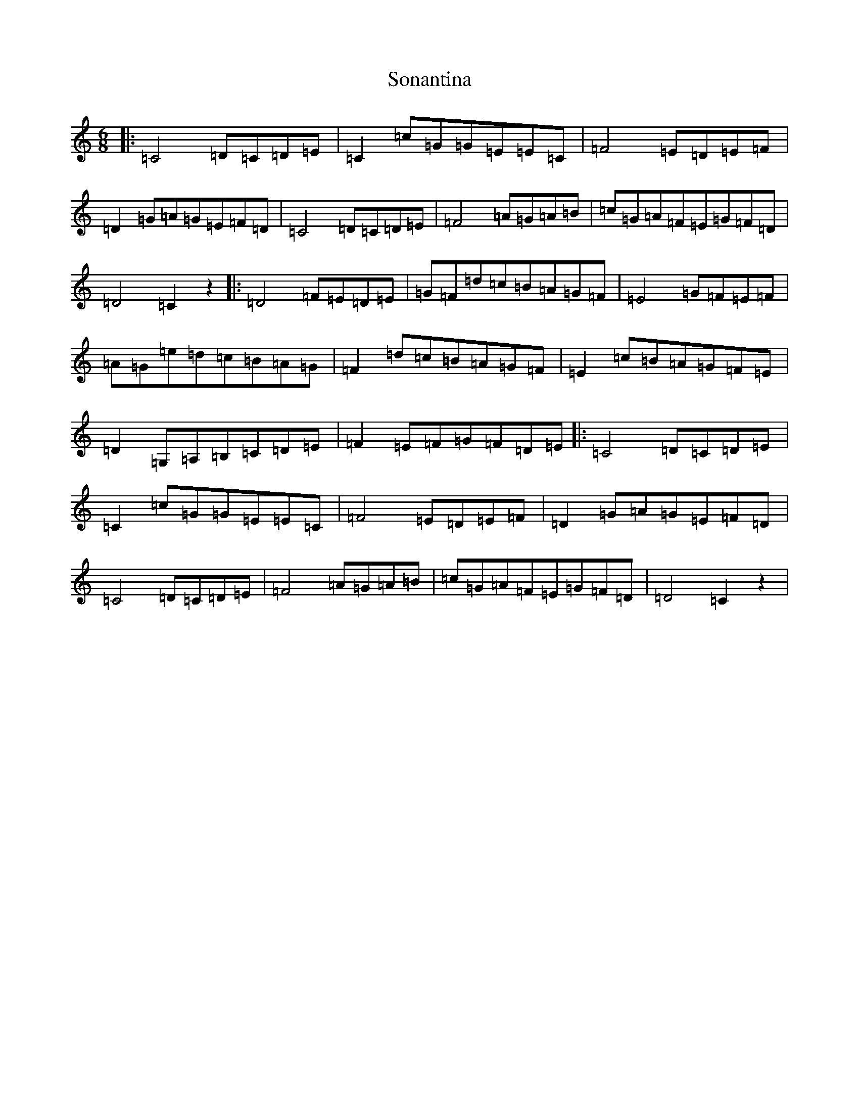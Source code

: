 X: 19847
T: Sonantina
S: https://thesession.org/tunes/9874#setting9874
Z: G Major
R: jig
M: 6/8
L: 1/8
K: C Major
|:=C4=D=C=D=E|=C2=c=G=G=E=E=C|=F4=E=D=E=F|=D2=G=A=G=E=F=D|=C4=D=C=D=E|=F4=A=G=A=B|=c=G=A=F=E=G=F=D|=D4=C2z2|:=D4=F=E=D=E|=G=F=d=c=B=A=G=F|=E4=G=F=E=F|=A=G=e=d=c=B=A=G|=F2=d=c=B=A=G=F|=E2=c=B=A=G=F=E|=D2=G,=A,=B,=C=D=E|=F2=E=F=G=F=D=E|:=C4=D=C=D=E|=C2=c=G=G=E=E=C|=F4=E=D=E=F|=D2=G=A=G=E=F=D|=C4=D=C=D=E|=F4=A=G=A=B|=c=G=A=F=E=G=F=D|=D4=C2z2|
